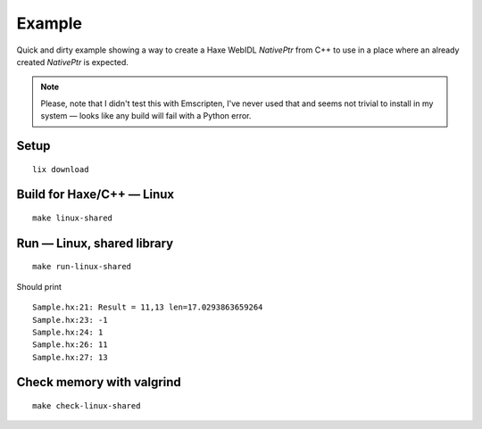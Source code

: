 
Example
=======

Quick and dirty example showing a way to
create a Haxe WebIDL `NativePtr` from C++
to use in a place where an already created
`NativePtr` is expected.

.. note:: Please, note that I didn't test this with Emscripten,
          I've never used that and seems not trivial to
          install in my system — looks like any build
          will fail with a Python error.

Setup
-----

::

  lix download

Build for Haxe/C++ — Linux
--------------------------

::

  make linux-shared

Run — Linux, shared library
---------------------------

::

  make run-linux-shared


Should print

::

  Sample.hx:21: Result = 11,13 len=17.0293863659264
  Sample.hx:23: -1
  Sample.hx:24: 1
  Sample.hx:26: 11
  Sample.hx:27: 13

Check memory with valgrind
--------------------------

::

  make check-linux-shared
